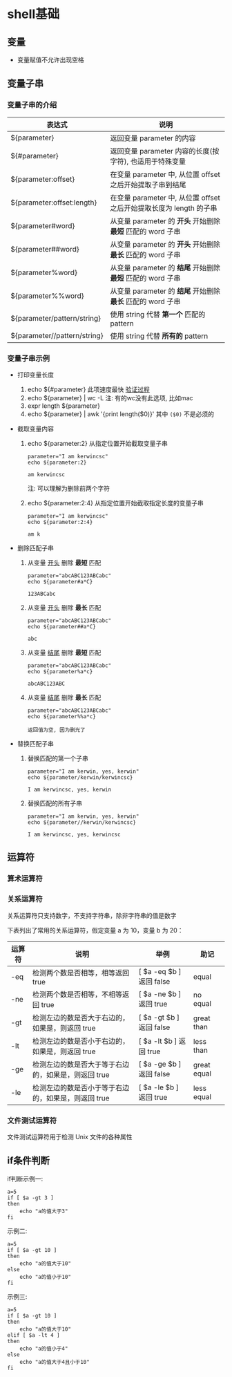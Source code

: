 * shell基础
** 变量
   - 变量赋值不允许出现空格
     
** 变量子串

*** 变量子串的介绍

   | 表达式                       | 说明                                                                |
   |------------------------------+---------------------------------------------------------------------|
   | ${parameter}                 | 返回变量 parameter 的内容                                           |
   | ${#parameter}                | 返回变量 parameter 内容的长度(按字符), 也适用于特殊变量             |
   | ${parameter:offset}          | 在变量 parameter 中, 从位置 offset 之后开始提取子串到结尾           |
   | ${parameter:offset:length}   | 在变量 parameter 中, 从位置 offset 之后开始提取长度为 length 的子串 |
   | ${parameter#word}            | 从变量 parameter 的 *开头* 开始删除 *最短* 匹配的 word 子串         |
   | ${parameter##word}           | 从变量 parameter 的 *开头* 开始删除 *最长* 匹配的 word 子串         |
   | ${parameter%word}            | 从变量 parameter 的 *结尾* 开始删除 *最短* 匹配的 word 子串         |
   | ${parameter%%word}           | 从变量 parameter 的 *结尾* 开始删除 *最长* 匹配的 word 子串         |
   | ${parameter/pattern/string}  | 使用 string 代替 *第一个* 匹配的 pattern                            |
   | ${parameter//pattern/string} | 使用 string 代替 *所有的* pattern                                   |

*** 变量子串示例

    - 打印变量长度

      1. echo ${#parameter} 此项速度最快 [[file:compare_speed_in_four_way_to_print_substring.org][验证过程]]
      2. echo ${parameter} | wc -L 注: 有的wc没有此选项, 比如mac
      3. expr length ${parameter}
      4. echo ${parameter} | awk '{print length($0)}' 其中 =($0)= 不是必须的

    - 截取变量内容

      1. echo ${parameter:2}     从指定位置开始截取变量子串
         #+BEGIN_SRC shell
         parameter="I am kerwincsc"
         echo ${parameter:2}

         am kerwincsc
         #+END_SRC
         注: 可以理解为删除前两个字符

      2. echo ${parameter:2:4}      从指定位置开始截取指定长度的变量子串
         #+BEGIN_SRC shell
         parameter="I am kerwincsc"
         echo ${parameter:2:4}

         am k
         #+END_SRC

    - 删除匹配子串

      1. 从变量 _开头_ 删除 *最短* 匹配
         #+BEGIN_SRC shel
         parameter="abcABC123ABCabc"
         echo ${parameter#a*C}

         123ABCabc
         #+END_SRC

      2. 从变量 _开头_ 删除 *最长* 匹配
         #+BEGIN_SRC shel
         parameter="abcABC123ABCabc"
         echo ${parameter##a*C}

         abc
         #+END_SRC

      3. 从变量 _结尾_ 删除 *最短* 匹配
         #+BEGIN_SRC shell
         parameter="abcABC123ABCabc"
         echo ${parameter%a*c}
         
         abcABC123ABC
         #+END_SRC

      4. 从变量 _结尾_ 删除 *最长* 匹配
         #+BEGIN_SRC shell
         parameter="abcABC123ABCabc"
         echo ${parameter%%a*c}

         返回值为空, 因为删光了
         #+END_SRC

    - 替换匹配子串

      1. 替换匹配的第一个子串
         #+BEGIN_SRC shell
         parameter="I am kerwin, yes, kerwin"
         echo ${parameter/kerwin/kerwincsc}

         I am kerwincsc, yes, kerwin
         #+END_SRC

      2. 替换匹配的所有子串
         #+BEGIN_SRC shell
         parameter="I am kerwin, yes, kerwin"
         echo ${parameter//kerwin/kerwincsc}

         I am kerwincsc, yes, kerwincsc
         #+END_SRC

** 运算符
*** 算术运算符
*** 关系运算符
    关系运算符只支持数字，不支持字符串，除非字符串的值是数字

    下表列出了常用的关系运算符，假定变量 a 为 10，变量 b 为 20：

    | 运算符 | 说明                                                | 举例                     | 助记        |
    |--------+-----------------------------------------------------+--------------------------+-------------|
    | -eq    | 检测两个数是否相等，相等返回 true                   | [ $a -eq $b ] 返回 false | equal       |
    | -ne    | 检测两个数是否相等，不相等返回 true                 | [ $a -ne $b ] 返回 true  | no equal    |
    | -gt    | 检测左边的数是否大于右边的，如果是，则返回 true     | [ $a -gt $b ] 返回 false | great than  |
    | -lt    | 检测左边的数是否小于右边的，如果是，则返回 true     | [ $a -lt $b ] 返回 true  | less than   |
    | -ge    | 检测左边的数是否大于等于右边的，如果是，则返回 true | [ $a -ge $b ] 返回 false | great equal |
    | -le    | 检测左边的数是否小于等于右边的，如果是，则返回 true | [ $a -le $b ] 返回 true  | less equal  | 
  
*** 文件测试运算符
    文件测试运算符用于检测 Unix 文件的各种属性
    [[./image/file-test-operator.png]]
** if条件判断

   if判断示例一:
   #+BEGIN_EXAMPLE
   a=5
   if [ $a -gt 3 ]
   then
       echo "a的值大于3"
   fi
   #+END_EXAMPLE
   
   示例二:
   #+BEGIN_EXAMPLE
   a=5
   if [ $a -gt 10 ]
   then
       echo "a的值大于10"
   else
       echo "a的值小于10"
   fi
   #+END_EXAMPLE

   示例三:
   #+BEGIN_EXAMPLE
   a=5
   if [ $a -gt 10 ]
   then
       echo "a的值大于10"
   elif [ $a -lt 4 ]
   then
       echo "a的值小于4"
   else
       echo "a的值大于4且小于10"
   fi
   #+END_EXAMPLE
   

